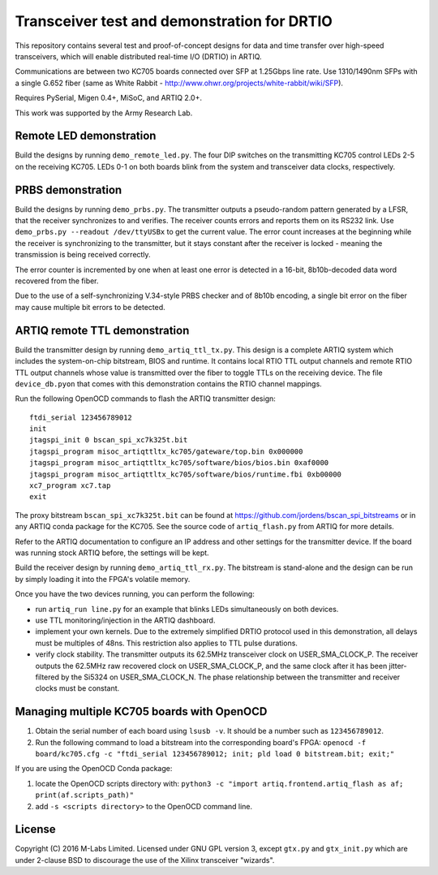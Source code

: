 Transceiver test and demonstration for DRTIO
============================================

This repository contains several test and proof-of-concept designs for data and time transfer over high-speed transceivers, which will enable distributed real-time I/O (DRTIO) in ARTIQ.

Communications are between two KC705 boards connected over SFP at 1.25Gbps line rate. Use 1310/1490nm SFPs with a single G.652 fiber (same as White Rabbit - http://www.ohwr.org/projects/white-rabbit/wiki/SFP).

Requires PySerial, Migen 0.4+, MiSoC, and ARTIQ 2.0+.

This work was supported by the Army Research Lab.

Remote LED demonstration
------------------------

Build the designs by running ``demo_remote_led.py``. The four DIP switches on the transmitting KC705 control LEDs 2-5 on the receiving KC705. LEDs 0-1 on both boards blink from the system and transceiver data clocks, respectively. 

PRBS demonstration
------------------

Build the designs by running ``demo_prbs.py``. The transmitter outputs a pseudo-random pattern generated by a LFSR, that the receiver synchronizes to and verifies. The receiver counts errors and reports them on its RS232 link. Use ``demo_prbs.py --readout /dev/ttyUSBx`` to get the current value. The error count increases at the beginning while the receiver is synchronizing to the transmitter, but it stays constant after the receiver is locked - meaning the transmission is being received correctly.

The error counter is incremented by one when at least one error is detected in a 16-bit, 8b10b-decoded data word recovered from the fiber.

Due to the use of a self-synchronizing V.34-style PRBS checker and of 8b10b encoding, a single bit error on the fiber may cause multiple bit errors to be detected.

ARTIQ remote TTL demonstration
------------------------------

Build the transmitter design by running ``demo_artiq_ttl_tx.py``. This design is a complete ARTIQ system which includes the system-on-chip bitstream, BIOS and runtime. It contains local RTIO TTL output channels and remote RTIO TTL output channels whose value is transmitted over the fiber to toggle TTLs on the receiving device. The file ``device_db.pyon`` that comes with this demonstration contains the RTIO channel mappings.

Run the following OpenOCD commands to flash the ARTIQ transmitter design: ::

    ftdi_serial 123456789012
    init
    jtagspi_init 0 bscan_spi_xc7k325t.bit
    jtagspi_program misoc_artiqttltx_kc705/gateware/top.bin 0x000000
    jtagspi_program misoc_artiqttltx_kc705/software/bios/bios.bin 0xaf0000
    jtagspi_program misoc_artiqttltx_kc705/software/bios/runtime.fbi 0xb00000
    xc7_program xc7.tap
    exit

The proxy bitstream ``bscan_spi_xc7k325t.bit`` can be found at https://github.com/jordens/bscan_spi_bitstreams or in any ARTIQ conda package for the KC705. See the source code of ``artiq_flash.py`` from ARTIQ for more details.

Refer to the ARTIQ documentation to configure an IP address and other settings for the transmitter device. If the board was running stock ARTIQ before, the settings will be kept.

Build the receiver design by running ``demo_artiq_ttl_rx.py``. The bitstream is stand-alone and the design can be run by simply loading it into the FPGA's volatile memory.

Once you have the two devices running, you can perform the following:

* run ``artiq_run line.py`` for an example that blinks LEDs simultaneously on both devices.
* use TTL monitoring/injection in the ARTIQ dashboard.
* implement your own kernels. Due to the extremely simplified DRTIO protocol used in this demonstration, all delays must be multiples of 48ns. This restriction also applies to TTL pulse durations.
* verify clock stability. The transmitter outputs its 62.5MHz transceiver clock on USER_SMA_CLOCK_P. The receiver outputs the 62.5MHz raw recovered clock on USER_SMA_CLOCK_P, and the same clock after it has been jitter-filtered by the Si5324 on USER_SMA_CLOCK_N. The phase relationship between the transmitter and receiver clocks must be constant.

Managing multiple KC705 boards with OpenOCD
-------------------------------------------

1. Obtain the serial number of each board using ``lsusb -v``. It should be a number such as ``123456789012``.
2. Run the following command to load a bitstream into the corresponding board's FPGA:
   ``openocd -f board/kc705.cfg -c "ftdi_serial 123456789012; init; pld load 0 bitstream.bit; exit;"``

If you are using the OpenOCD Conda package:

1. locate the OpenOCD scripts directory with:
   ``python3 -c "import artiq.frontend.artiq_flash as af; print(af.scripts_path)"``
2. add ``-s <scripts directory>`` to the OpenOCD command line.

License
-------

Copyright (C) 2016 M-Labs Limited. Licensed under GNU GPL version 3, except ``gtx.py`` and ``gtx_init.py`` which are under 2-clause BSD to discourage the use of the Xilinx transceiver "wizards".

